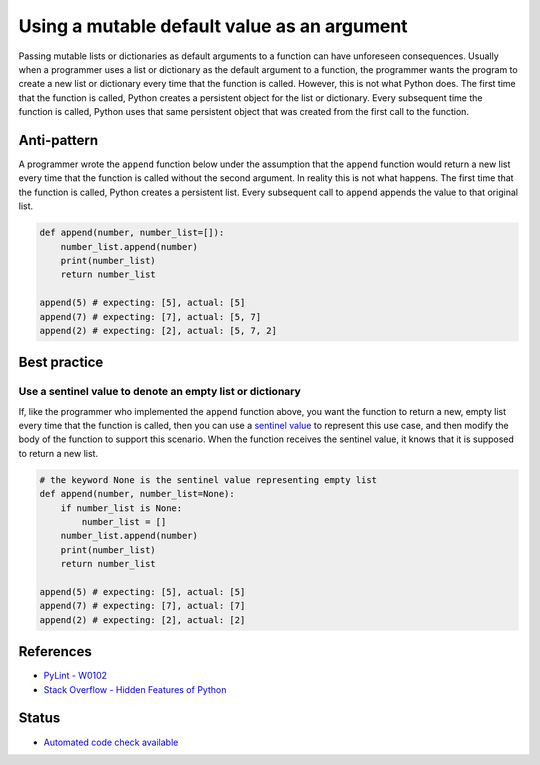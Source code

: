 Using a mutable default value as an argument
==============================================

Passing mutable lists or dictionaries as default arguments to a function can have unforeseen consequences. Usually when a programmer uses a list or dictionary as the default argument to a function, the programmer wants the program to create a new list or dictionary every time that the function is called. However, this is not what Python does. The first time that the function is called, Python creates a persistent object for the list or dictionary. Every subsequent time the function is called, Python uses that same persistent object that was created from the first call to the function.

Anti-pattern
------------

A programmer wrote the ``append`` function below under the assumption that the ``append`` function would return a new list every time that the function is called without the second argument. In reality this is not what happens. The first time that the function is called, Python creates a persistent list. Every subsequent call to ``append`` appends the value to that original list.

.. code:: python

    def append(number, number_list=[]):
        number_list.append(number)
        print(number_list)
        return number_list

    append(5) # expecting: [5], actual: [5]
    append(7) # expecting: [7], actual: [5, 7]
    append(2) # expecting: [2], actual: [5, 7, 2]


Best practice
-------------

Use a sentinel value to denote an empty list or dictionary
..........................................................

If, like the programmer who implemented the ``append`` function above, you want the function to return a new, empty list every time that the function is called, then you can use a `sentinel value <http://en.wikipedia.org/wiki/Sentinel_value>`_ to represent this use case, and then modify the body of the function to support this scenario. When the function receives the sentinel value, it knows that it is supposed to return a new list.

.. code:: python

    # the keyword None is the sentinel value representing empty list
    def append(number, number_list=None):
        if number_list is None:
            number_list = []
        number_list.append(number)
        print(number_list)
        return number_list

    append(5) # expecting: [5], actual: [5]
    append(7) # expecting: [7], actual: [7]
    append(2) # expecting: [2], actual: [2]

References
----------

- `PyLint - W0102 <http://pylint-messages.wikidot.com/messages:w0102>`_
- `Stack Overflow - Hidden Features of Python <http://stackoverflow.com/questions/101268/hidden-features-of-python#113198>`_

Status
------

- `Automated code check available <https://www.quantifiedcode.com/app/pattern/f8cb83dc03fc47fdafba95f29f68c95e>`_
